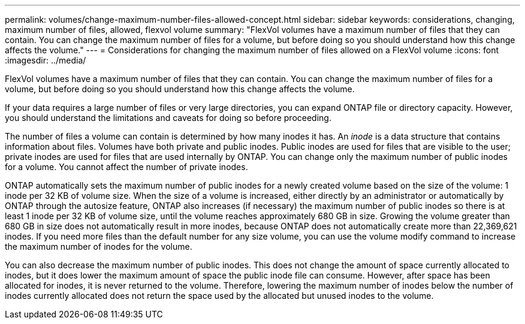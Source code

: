 ---
permalink: volumes/change-maximum-number-files-allowed-concept.html
sidebar: sidebar
keywords: considerations, changing, maximum number of files, allowed, flexvol volume
summary: "FlexVol volumes have a maximum number of files that they can contain. You can change the maximum number of files for a volume, but before doing so you should understand how this change affects the volume."
---
= Considerations for changing the maximum number of files allowed on a FlexVol volume
:icons: font
:imagesdir: ../media/

[.lead]
FlexVol volumes have a maximum number of files that they can contain. You can change the maximum number of files for a volume, but before doing so you should understand how this change affects the volume.

//Barb 8-OCT-2021, added the following sentence as per Satyajit/Ed comment in a PDF as part of the ONTAP catalyst QA review.

If your data requires a large number of files or very large directories, you can expand ONTAP file or directory capacity. However, you should understand the limitations and caveats for doing so before proceeding.

The number of files a volume can contain is determined by how many inodes it has. An _inode_ is a data structure that contains information about files. Volumes have both private and public inodes. Public inodes are used for files that are visible to the user; private inodes are used for files that are used internally by ONTAP. You can change only the maximum number of public inodes for a volume. You cannot affect the number of private inodes.

ONTAP automatically sets the maximum number of public inodes for a newly created volume based on the size of the volume: 1 inode per 32 KB of volume size. When the size of a volume is increased, either directly by an administrator or automatically by ONTAP through the autosize feature, ONTAP also increases (if necessary) the maximum number of public inodes so there is at least 1 inode per 32 KB of volume size, until the volume reaches approximately 680 GB in size. Growing the volume greater than 680 GB in size does not automatically result in more inodes, because ONTAP does not automatically create more than 22,369,621 inodes. If you need more files than the default number for any size volume, you can use the volume modify command to increase the maximum number of inodes for the volume.

You can also decrease the maximum number of public inodes. This does not change the amount of space currently allocated to inodes, but it does lower the maximum amount of space the public inode file can consume. However, after space has been allocated for inodes, it is never returned to the volume. Therefore, lowering the maximum number of inodes below the number of inodes currently allocated does not return the space used by the allocated but unused inodes to the volume.
